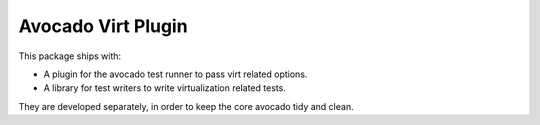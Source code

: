 Avocado Virt Plugin
===================

This package ships with:

* A plugin for the avocado test runner to pass virt related options.
* A library for test writers to write virtualization related tests.

They are developed separately, in order to keep the core avocado tidy
and clean.
